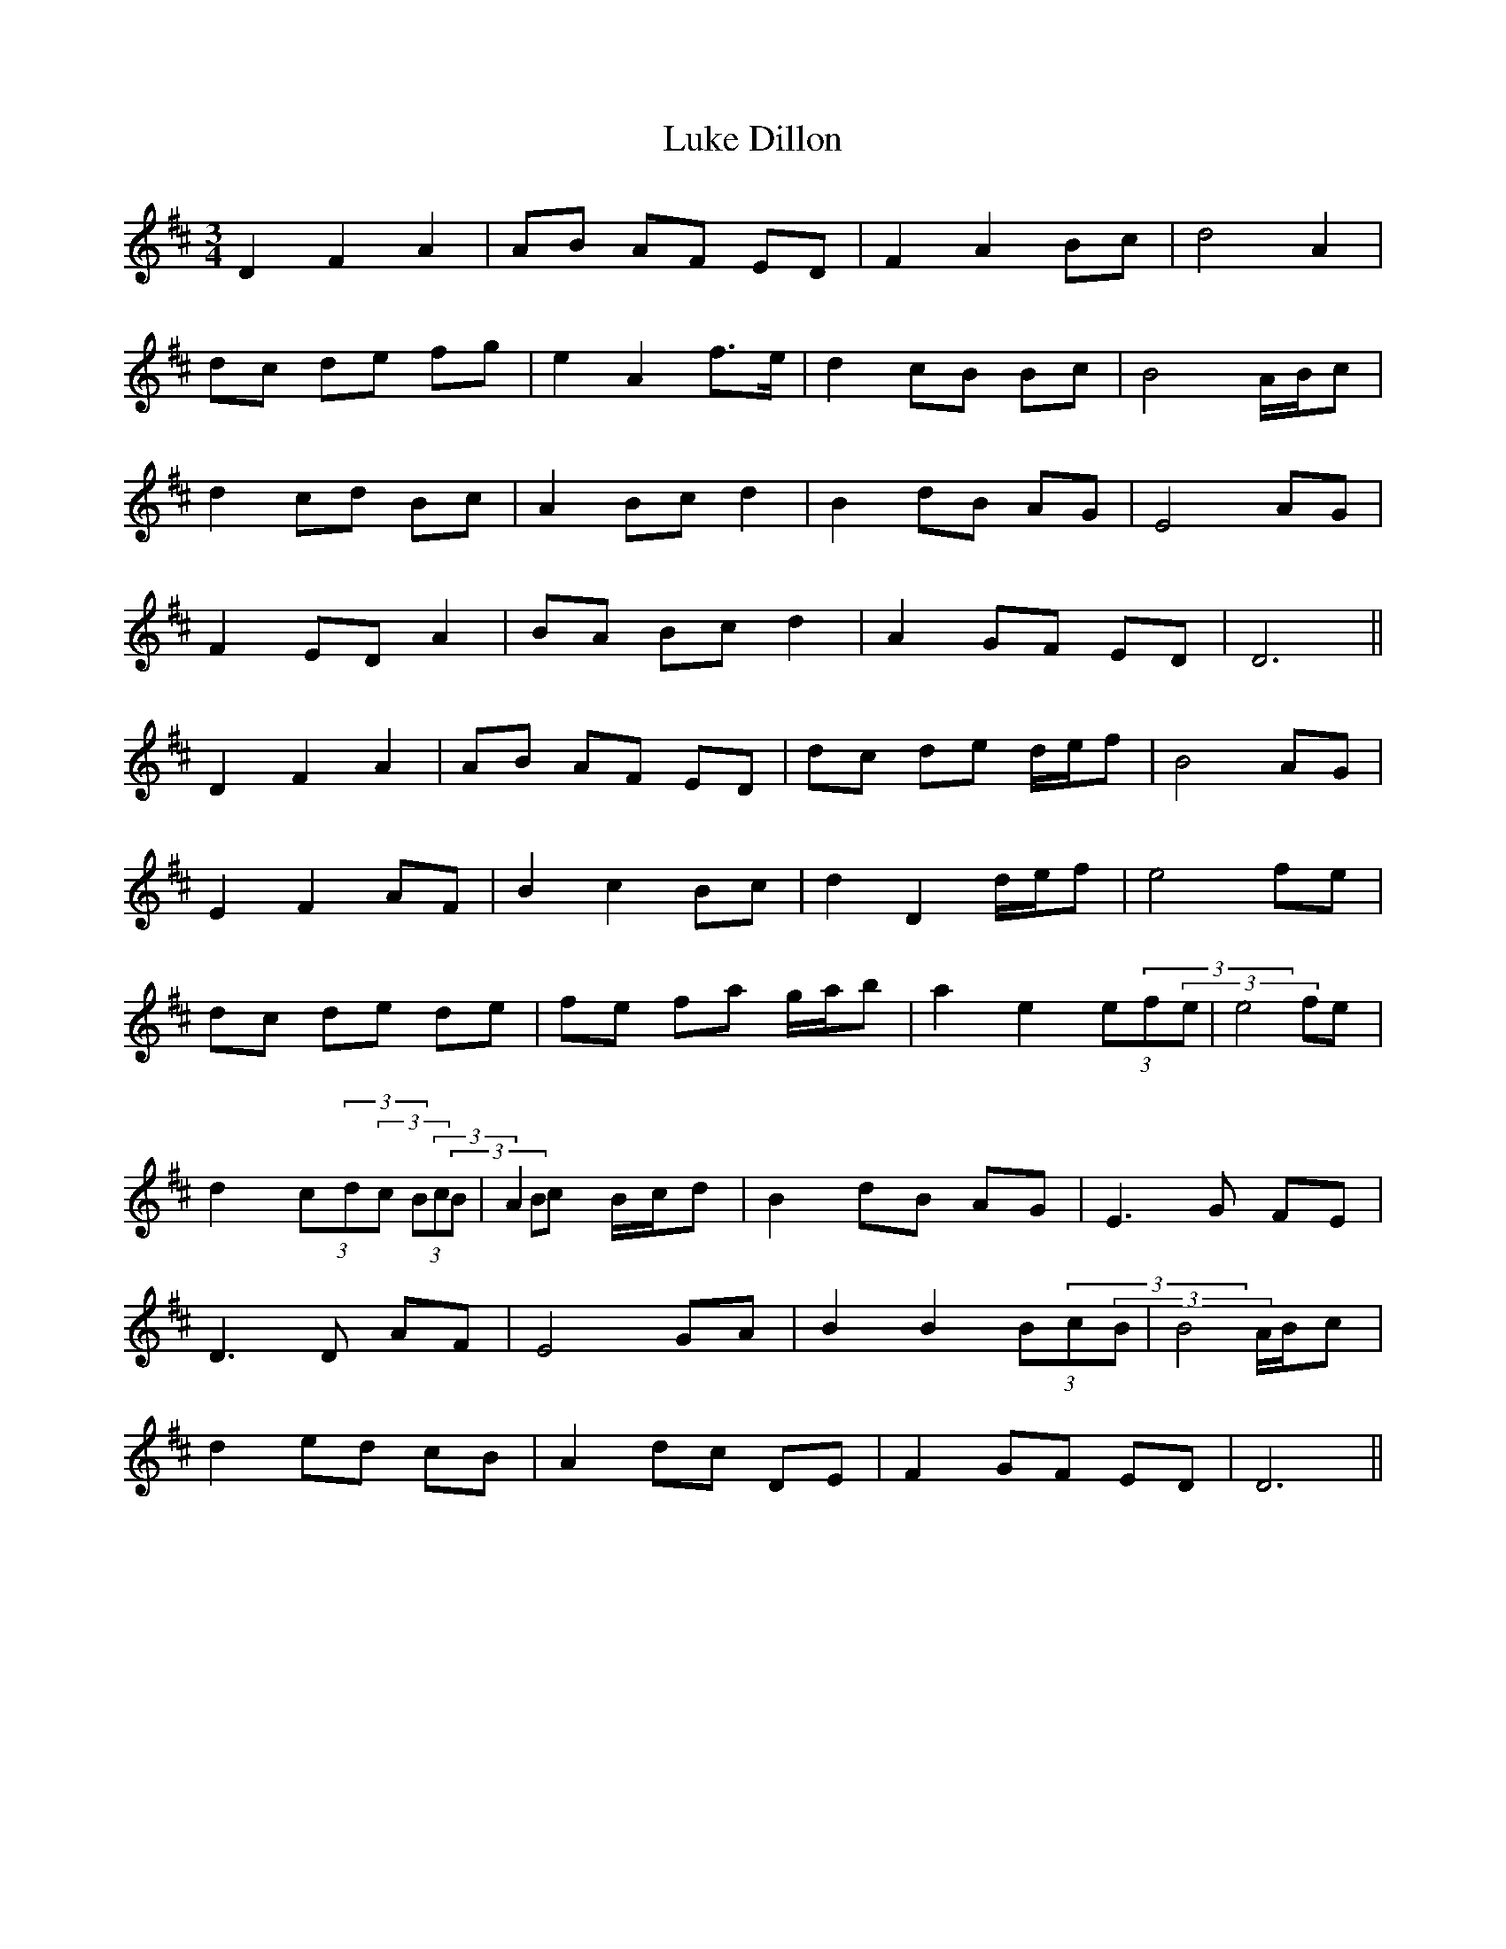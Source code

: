 X: 24543
T: Luke Dillon
R: waltz
M: 3/4
K: Dmajor
D2 F2 A2|AB AF ED|F2 A2 Bc|d4 A2|
dc de fg|e2 A2 f3/2e/|d2 cB Bc|B4 A/B/c|
d2 cd Bc|A2 Bc d2|B2 dB AG|E4 AG|
F2 ED A2|BA Bc d2|A2 GF ED|D6||
D2 F2 A2|AB AF ED|dc de d/e/f|B4 AG|
E2 F2 AF|B2 c2 Bc|d2 D2 d/e/f|e4 fe|
dc de de|fe fa g/a/b|a2 e2 (3e(3f(3e|e4 fe|
d2 (3c(3d(3c (3B(3c(3B|A2 Bc B/c/d|B2 dB AG|E3 G FE|
D3 D AF|E4 GA|B2 B2 (3B(3c(3B|B4 A/B/c|
d2 ed cB|A2 dc DE|F2 GF ED|D6||

